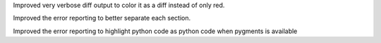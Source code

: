 Improved very verbose diff output to color it as a diff instead of only red.

Improved the error reporting to better separate each section.

Improved the error reporting to highlight python code as python code when pygments is available
